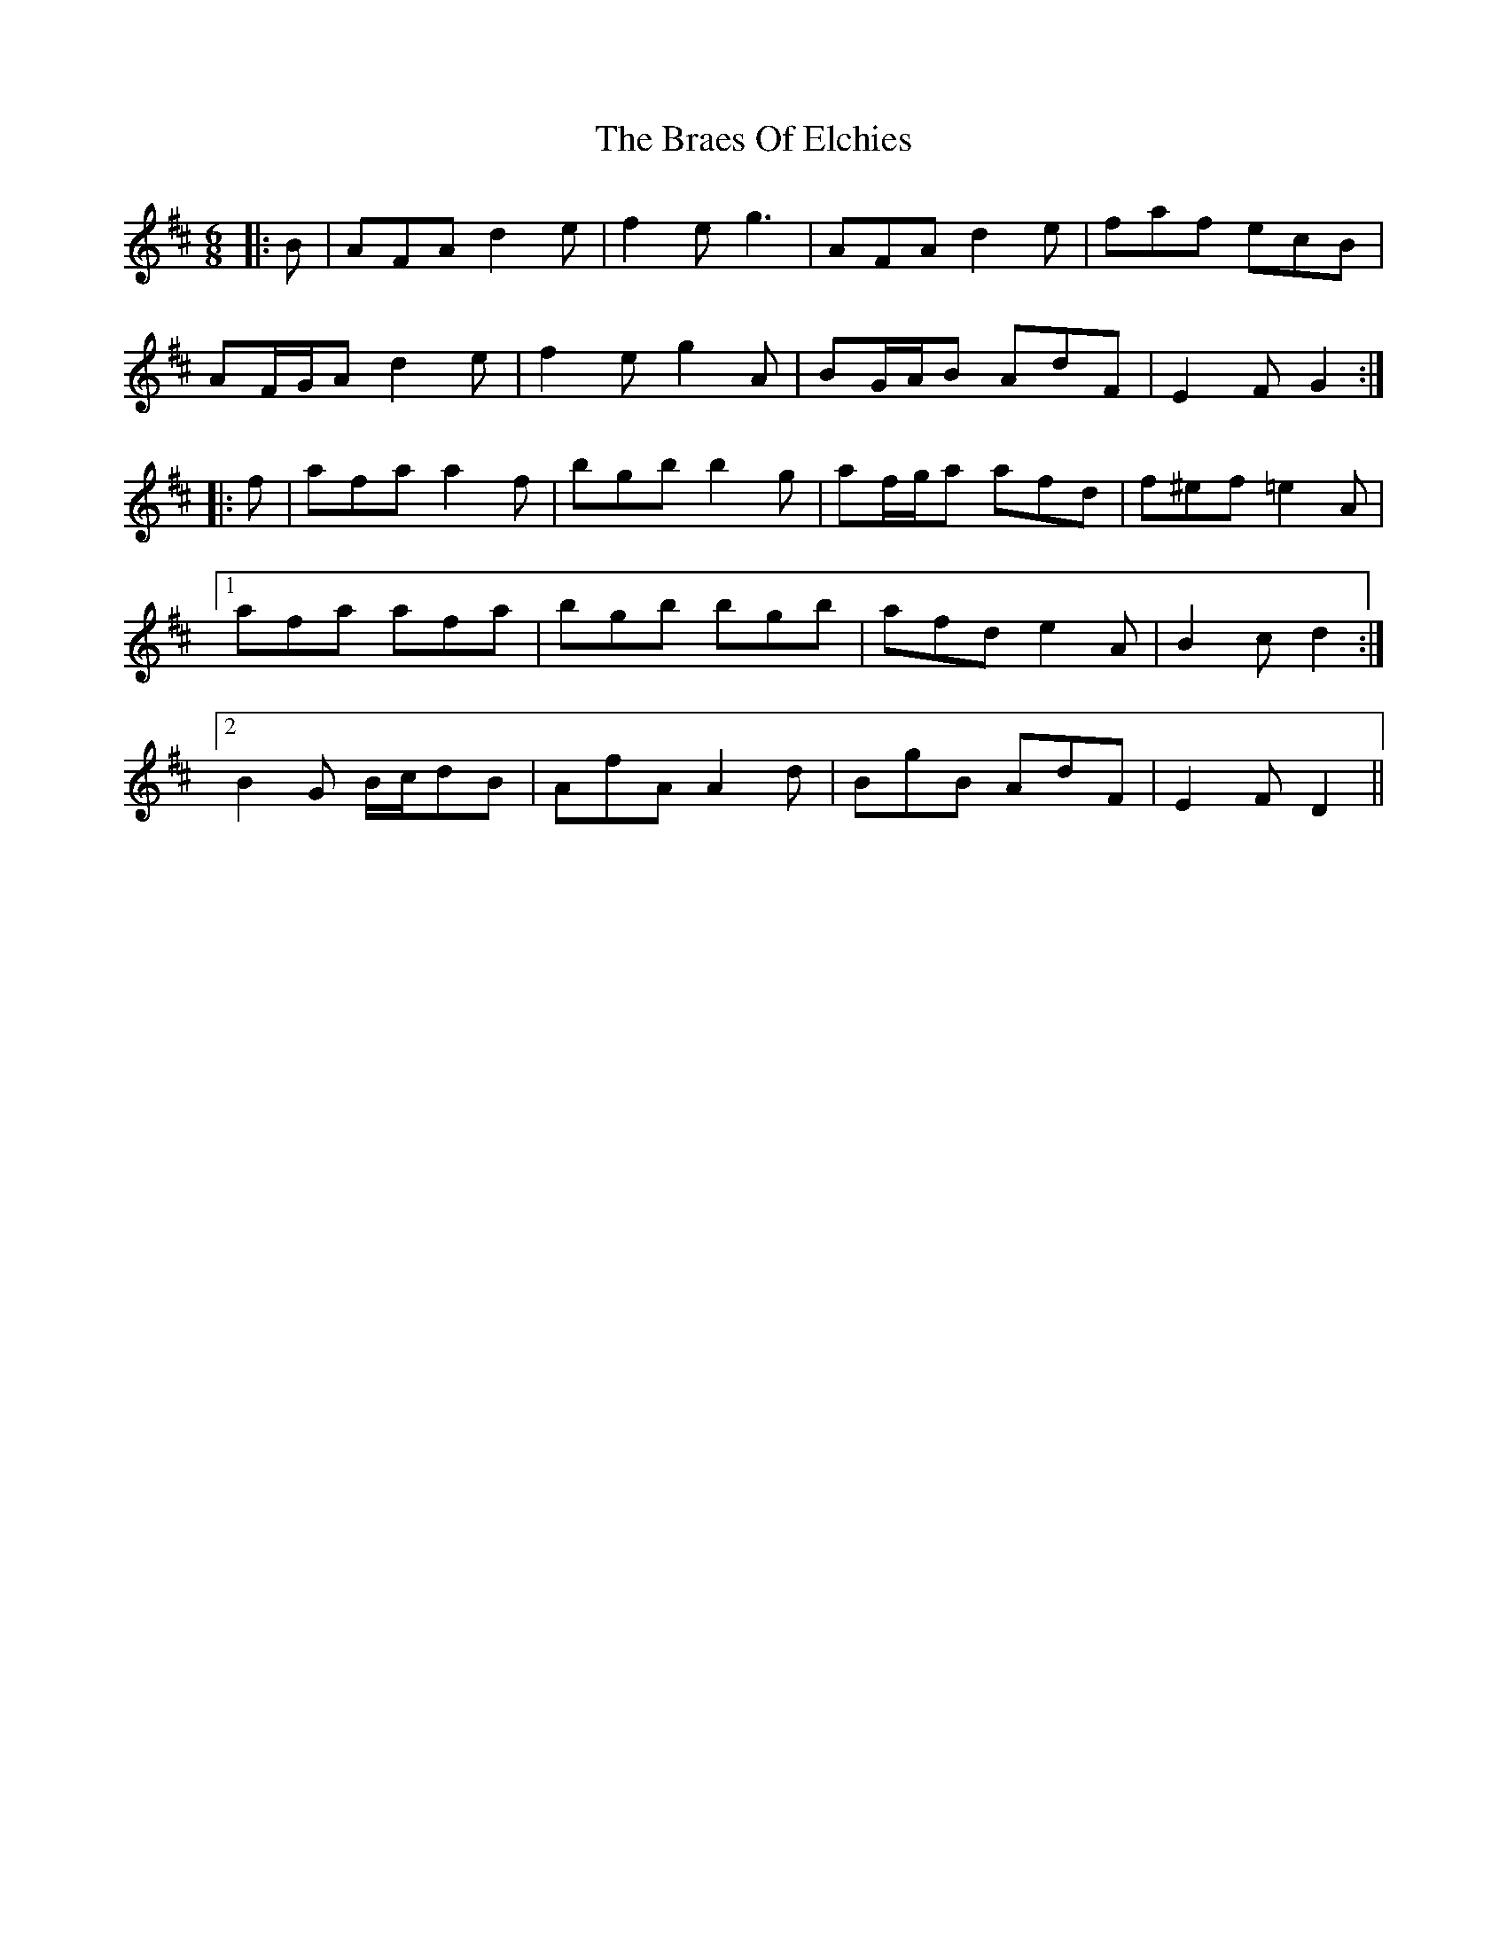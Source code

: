 X: 4868
T: Braes Of Elchies, The
R: jig
M: 6/8
K: Dmajor
|:B|AFA d2 e|f2 e g3|AFA d2 e|faf ecB|
AF/G/A d2 e|f2 e g2 A|BG/A/B AdF|E2 F G2:|
|:f|afa a2 f|bgb b2 g|af/g/a afd|f^ef =e2 A|
[1 afa afa|bgb bgb|afd e2 A|B2 c d2:|
[2 B2 G B/c/dB|AfA A2 d|BgB AdF|E2 F D2||

